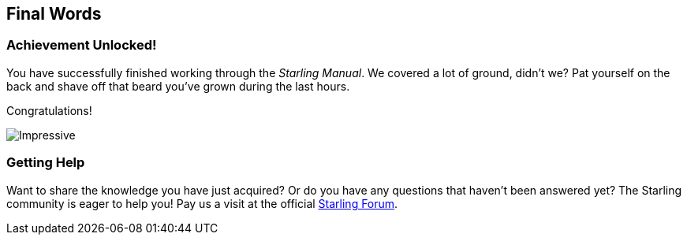 
// conclusion

:leveloffset: 0

== Final Words
ifndef::imagesdir[:imagesdir: img]

=== Achievement Unlocked!

You have successfully finished working through the _Starling Manual_.
We covered a lot of ground, didn't we?
Pat yourself on the back and shave off that beard you've grown during the last hours.

Congratulations!

image::impressive.jpg[Impressive]

=== Getting Help

Want to share the knowledge you have just acquired?
Or do you have any questions that haven't been answered yet?
The Starling community is eager to help you!
Pay us a visit at the official https://forum.starling-framework.org/t/starling-haxe[Starling Forum].
